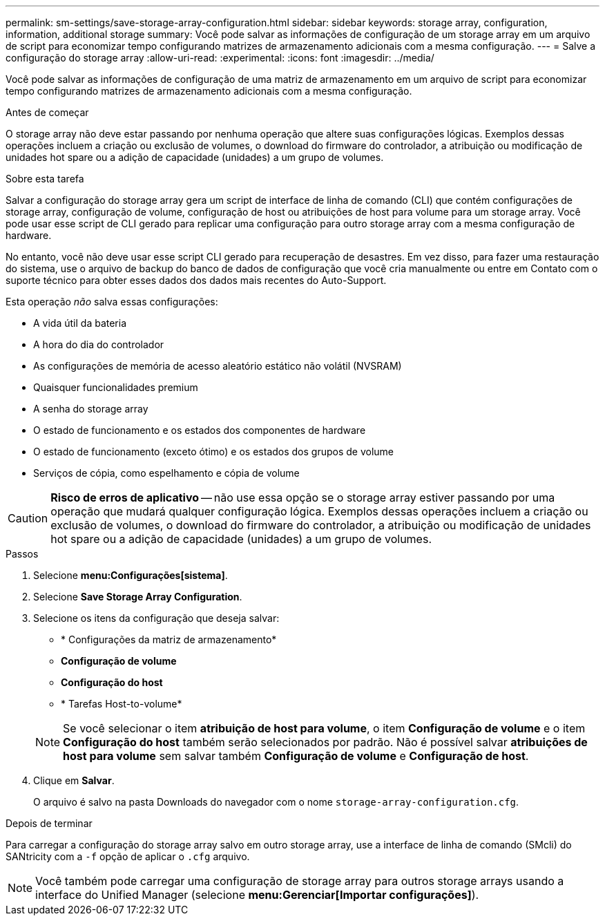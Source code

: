 ---
permalink: sm-settings/save-storage-array-configuration.html 
sidebar: sidebar 
keywords: storage array, configuration, information, additional storage 
summary: Você pode salvar as informações de configuração de um storage array em um arquivo de script para economizar tempo configurando matrizes de armazenamento adicionais com a mesma configuração. 
---
= Salve a configuração do storage array
:allow-uri-read: 
:experimental: 
:icons: font
:imagesdir: ../media/


[role="lead"]
Você pode salvar as informações de configuração de uma matriz de armazenamento em um arquivo de script para economizar tempo configurando matrizes de armazenamento adicionais com a mesma configuração.

.Antes de começar
O storage array não deve estar passando por nenhuma operação que altere suas configurações lógicas. Exemplos dessas operações incluem a criação ou exclusão de volumes, o download do firmware do controlador, a atribuição ou modificação de unidades hot spare ou a adição de capacidade (unidades) a um grupo de volumes.

.Sobre esta tarefa
Salvar a configuração do storage array gera um script de interface de linha de comando (CLI) que contém configurações de storage array, configuração de volume, configuração de host ou atribuições de host para volume para um storage array. Você pode usar esse script de CLI gerado para replicar uma configuração para outro storage array com a mesma configuração de hardware.

No entanto, você não deve usar esse script CLI gerado para recuperação de desastres. Em vez disso, para fazer uma restauração do sistema, use o arquivo de backup do banco de dados de configuração que você cria manualmente ou entre em Contato com o suporte técnico para obter esses dados dos dados mais recentes do Auto-Support.

Esta operação _não_ salva essas configurações:

* A vida útil da bateria
* A hora do dia do controlador
* As configurações de memória de acesso aleatório estático não volátil (NVSRAM)
* Quaisquer funcionalidades premium
* A senha do storage array
* O estado de funcionamento e os estados dos componentes de hardware
* O estado de funcionamento (exceto ótimo) e os estados dos grupos de volume
* Serviços de cópia, como espelhamento e cópia de volume


[CAUTION]
====
*Risco de erros de aplicativo* -- não use essa opção se o storage array estiver passando por uma operação que mudará qualquer configuração lógica. Exemplos dessas operações incluem a criação ou exclusão de volumes, o download do firmware do controlador, a atribuição ou modificação de unidades hot spare ou a adição de capacidade (unidades) a um grupo de volumes.

====
.Passos
. Selecione *menu:Configurações[sistema]*.
. Selecione *Save Storage Array Configuration*.
. Selecione os itens da configuração que deseja salvar:
+
** * Configurações da matriz de armazenamento*
** *Configuração de volume*
** *Configuração do host*
** * Tarefas Host-to-volume*


+
[NOTE]
====
Se você selecionar o item *atribuição de host para volume*, o item *Configuração de volume* e o item *Configuração do host* também serão selecionados por padrão. Não é possível salvar *atribuições de host para volume* sem salvar também *Configuração de volume* e *Configuração de host*.

====
. Clique em *Salvar*.
+
O arquivo é salvo na pasta Downloads do navegador com o nome `storage-array-configuration.cfg`.



.Depois de terminar
Para carregar a configuração do storage array salvo em outro storage array, use a interface de linha de comando (SMcli) do SANtricity com a `-f` opção de aplicar o `.cfg` arquivo.

[NOTE]
====
Você também pode carregar uma configuração de storage array para outros storage arrays usando a interface do Unified Manager (selecione *menu:Gerenciar[Importar configurações]*).

====